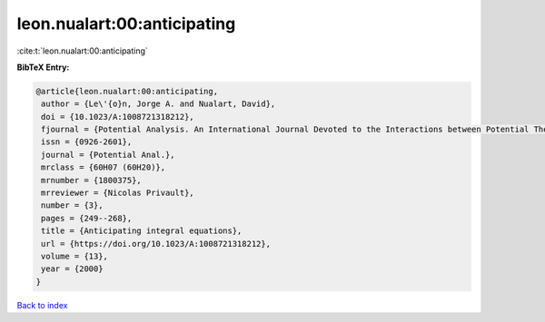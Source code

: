 leon.nualart:00:anticipating
============================

:cite:t:`leon.nualart:00:anticipating`

**BibTeX Entry:**

.. code-block:: bibtex

   @article{leon.nualart:00:anticipating,
    author = {Le\'{o}n, Jorge A. and Nualart, David},
    doi = {10.1023/A:1008721318212},
    fjournal = {Potential Analysis. An International Journal Devoted to the Interactions between Potential Theory, Probability Theory, Geometry and Functional Analysis},
    issn = {0926-2601},
    journal = {Potential Anal.},
    mrclass = {60H07 (60H20)},
    mrnumber = {1800375},
    mrreviewer = {Nicolas Privault},
    number = {3},
    pages = {249--268},
    title = {Anticipating integral equations},
    url = {https://doi.org/10.1023/A:1008721318212},
    volume = {13},
    year = {2000}
   }

`Back to index <../By-Cite-Keys.rst>`_
